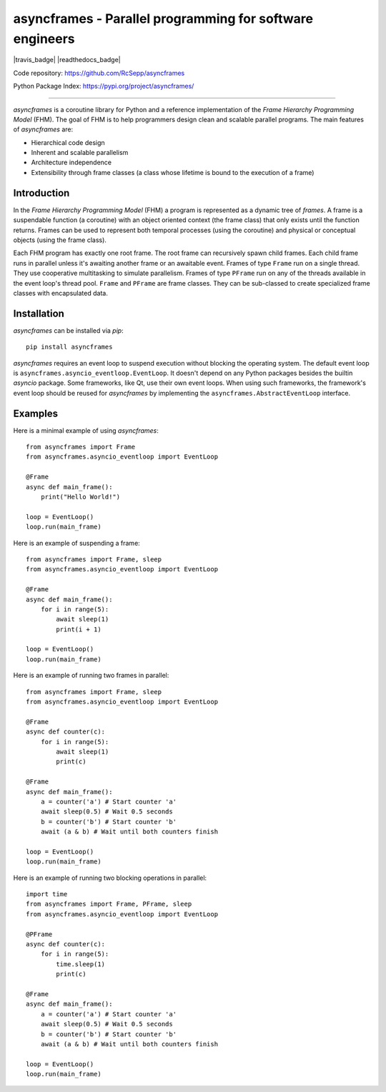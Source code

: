 =========================================================
asyncframes - Parallel programming for software engineers
=========================================================

|travis_badge| |readthedocs_badge|

Code repository: https://github.com/RcSepp/asyncframes

Python Package Index: https://pypi.org/project/asyncframes/

----

*asyncframes* is a coroutine library for Python and a reference implementation of the *Frame Hierarchy Programming Model* (FHM). The goal of FHM is to help programmers design clean and scalable parallel programs.
The main features of *asyncframes* are:

- Hierarchical code design
- Inherent and scalable parallelism
- Architecture independence
- Extensibility through frame classes (a class whose lifetime is bound to the execution of a frame)


Introduction
============

In the *Frame Hierarchy Programming Model* (FHM) a program is represented as a dynamic tree of *frames*. A frame is a suspendable function (a coroutine) with an object oriented context (the frame class) that only exists until the function returns. Frames can be used to represent both temporal processes (using the coroutine) and physical or conceptual objects (using the frame class).

Each FHM program has exactly one root frame. The root frame can recursively spawn child frames. Each child frame runs in parallel unless it's awaiting another frame or an awaitable event. Frames of type ``Frame`` run on a single thread. They use cooperative multitasking to simulate parallelism. Frames of type ``PFrame`` run on any of the threads available in the event loop's thread pool. ``Frame`` and ``PFrame`` are frame classes. They can be sub-classed to create specialized frame classes with encapsulated data.

Installation
============

*asyncframes* can be installed via `pip`: ::

    pip install asyncframes

*asyncframes* requires an event loop to suspend execution without blocking the operating system. The default event loop is ``asyncframes.asyncio_eventloop.EventLoop``. It doesn't depend on any Python packages besides the builtin *asyncio* package.
Some frameworks, like Qt, use their own event loops. When using such frameworks, the framework's event loop should be reused for *asyncframes* by implementing the ``asyncframes.AbstractEventLoop`` interface.


Examples
========

Here is a minimal example of using *asyncframes*: ::

    from asyncframes import Frame
    from asyncframes.asyncio_eventloop import EventLoop

    @Frame
    async def main_frame():
        print("Hello World!")

    loop = EventLoop()
    loop.run(main_frame)

Here is an example of suspending a frame: ::

    from asyncframes import Frame, sleep
    from asyncframes.asyncio_eventloop import EventLoop

    @Frame
    async def main_frame():
        for i in range(5):
            await sleep(1)
            print(i + 1)

    loop = EventLoop()
    loop.run(main_frame)

Here is an example of running two frames in parallel: ::

    from asyncframes import Frame, sleep
    from asyncframes.asyncio_eventloop import EventLoop

    @Frame
    async def counter(c):
        for i in range(5):
            await sleep(1)
            print(c)

    @Frame
    async def main_frame():
        a = counter('a') # Start counter 'a'
        await sleep(0.5) # Wait 0.5 seconds
        b = counter('b') # Start counter 'b'
        await (a & b) # Wait until both counters finish

    loop = EventLoop()
    loop.run(main_frame)

Here is an example of running two blocking operations in parallel: ::

    import time
    from asyncframes import Frame, PFrame, sleep
    from asyncframes.asyncio_eventloop import EventLoop

    @PFrame
    async def counter(c):
        for i in range(5):
            time.sleep(1)
            print(c)

    @Frame
    async def main_frame():
        a = counter('a') # Start counter 'a'
        await sleep(0.5) # Wait 0.5 seconds
        b = counter('b') # Start counter 'b'
        await (a & b) # Wait until both counters finish

    loop = EventLoop()
    loop.run(main_frame)
